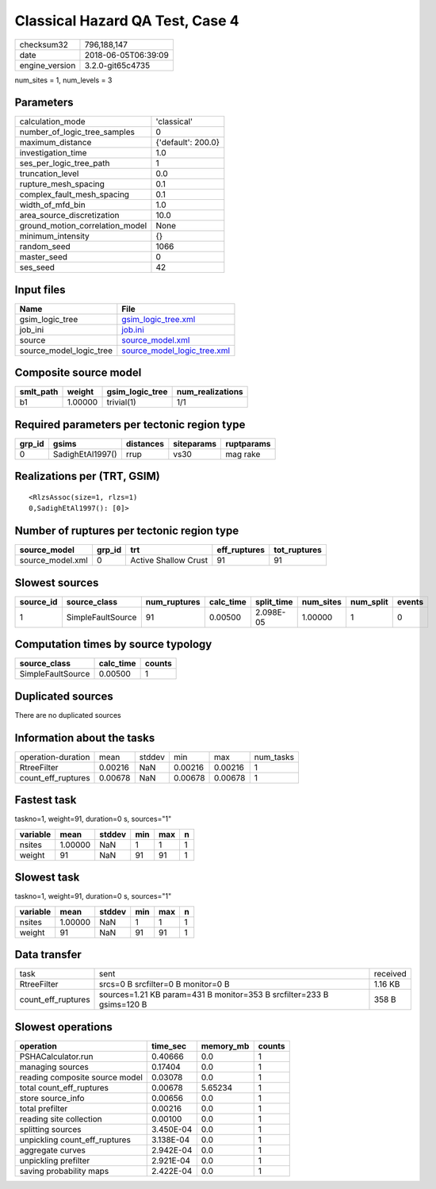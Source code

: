 Classical Hazard QA Test, Case 4
================================

============== ===================
checksum32     796,188,147        
date           2018-06-05T06:39:09
engine_version 3.2.0-git65c4735   
============== ===================

num_sites = 1, num_levels = 3

Parameters
----------
=============================== ==================
calculation_mode                'classical'       
number_of_logic_tree_samples    0                 
maximum_distance                {'default': 200.0}
investigation_time              1.0               
ses_per_logic_tree_path         1                 
truncation_level                0.0               
rupture_mesh_spacing            0.1               
complex_fault_mesh_spacing      0.1               
width_of_mfd_bin                1.0               
area_source_discretization      10.0              
ground_motion_correlation_model None              
minimum_intensity               {}                
random_seed                     1066              
master_seed                     0                 
ses_seed                        42                
=============================== ==================

Input files
-----------
======================= ============================================================
Name                    File                                                        
======================= ============================================================
gsim_logic_tree         `gsim_logic_tree.xml <gsim_logic_tree.xml>`_                
job_ini                 `job.ini <job.ini>`_                                        
source                  `source_model.xml <source_model.xml>`_                      
source_model_logic_tree `source_model_logic_tree.xml <source_model_logic_tree.xml>`_
======================= ============================================================

Composite source model
----------------------
========= ======= =============== ================
smlt_path weight  gsim_logic_tree num_realizations
========= ======= =============== ================
b1        1.00000 trivial(1)      1/1             
========= ======= =============== ================

Required parameters per tectonic region type
--------------------------------------------
====== ================ ========= ========== ==========
grp_id gsims            distances siteparams ruptparams
====== ================ ========= ========== ==========
0      SadighEtAl1997() rrup      vs30       mag rake  
====== ================ ========= ========== ==========

Realizations per (TRT, GSIM)
----------------------------

::

  <RlzsAssoc(size=1, rlzs=1)
  0,SadighEtAl1997(): [0]>

Number of ruptures per tectonic region type
-------------------------------------------
================ ====== ==================== ============ ============
source_model     grp_id trt                  eff_ruptures tot_ruptures
================ ====== ==================== ============ ============
source_model.xml 0      Active Shallow Crust 91           91          
================ ====== ==================== ============ ============

Slowest sources
---------------
========= ================= ============ ========= ========== ========= ========= ======
source_id source_class      num_ruptures calc_time split_time num_sites num_split events
========= ================= ============ ========= ========== ========= ========= ======
1         SimpleFaultSource 91           0.00500   2.098E-05  1.00000   1         0     
========= ================= ============ ========= ========== ========= ========= ======

Computation times by source typology
------------------------------------
================= ========= ======
source_class      calc_time counts
================= ========= ======
SimpleFaultSource 0.00500   1     
================= ========= ======

Duplicated sources
------------------
There are no duplicated sources

Information about the tasks
---------------------------
================== ======= ====== ======= ======= =========
operation-duration mean    stddev min     max     num_tasks
RtreeFilter        0.00216 NaN    0.00216 0.00216 1        
count_eff_ruptures 0.00678 NaN    0.00678 0.00678 1        
================== ======= ====== ======= ======= =========

Fastest task
------------
taskno=1, weight=91, duration=0 s, sources="1"

======== ======= ====== === === =
variable mean    stddev min max n
======== ======= ====== === === =
nsites   1.00000 NaN    1   1   1
weight   91      NaN    91  91  1
======== ======= ====== === === =

Slowest task
------------
taskno=1, weight=91, duration=0 s, sources="1"

======== ======= ====== === === =
variable mean    stddev min max n
======== ======= ====== === === =
nsites   1.00000 NaN    1   1   1
weight   91      NaN    91  91  1
======== ======= ====== === === =

Data transfer
-------------
================== ===================================================================== ========
task               sent                                                                  received
RtreeFilter        srcs=0 B srcfilter=0 B monitor=0 B                                    1.16 KB 
count_eff_ruptures sources=1.21 KB param=431 B monitor=353 B srcfilter=233 B gsims=120 B 358 B   
================== ===================================================================== ========

Slowest operations
------------------
============================== ========= ========= ======
operation                      time_sec  memory_mb counts
============================== ========= ========= ======
PSHACalculator.run             0.40666   0.0       1     
managing sources               0.17404   0.0       1     
reading composite source model 0.03078   0.0       1     
total count_eff_ruptures       0.00678   5.65234   1     
store source_info              0.00656   0.0       1     
total prefilter                0.00216   0.0       1     
reading site collection        0.00100   0.0       1     
splitting sources              3.450E-04 0.0       1     
unpickling count_eff_ruptures  3.138E-04 0.0       1     
aggregate curves               2.942E-04 0.0       1     
unpickling prefilter           2.921E-04 0.0       1     
saving probability maps        2.422E-04 0.0       1     
============================== ========= ========= ======